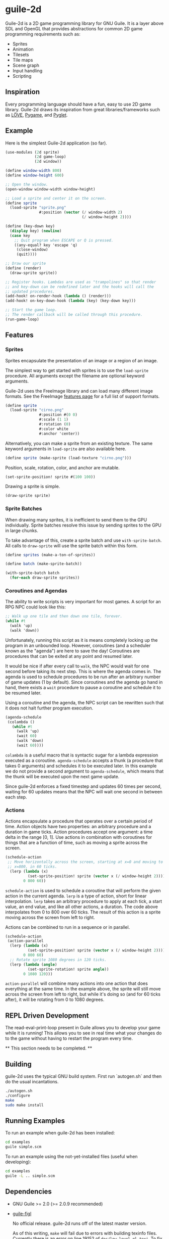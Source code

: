 * guile-2d

  Guile-2d is a 2D game programming library for GNU Guile. It is a
  layer above SDL and OpenGL that provides abstractions for common 2D
  game programming requirements such as:

  - Sprites
  - Animation
  - Tilesets
  - Tile maps
  - Scene graph
  - Input handling
  - Scripting

** Inspiration
   Every programming language should have a fun, easy to use 2D game
   library. Guile-2d draws its inspiration from great
   libraries/frameworks such as [[http://love2d.org/][LÖVE]], [[http://pygame.org/][Pygame]], and [[http://pyglet.org/][Pyglet]].

** Example
   Here is the simplest Guile-2d application (so far).

   #+BEGIN_SRC scheme
     (use-modules (2d sprite)
                  (2d game-loop)
                  (2d window))

     (define window-width 800)
     (define window-height 600)

     ;; Open the window.
     (open-window window-width window-height)

     ;; Load a sprite and center it on the screen.
     (define sprite
       (load-sprite "sprite.png"
                    #:position (vector (/ window-width 2)
                                       (/ window-height 2))))

     (define (key-down key)
       (display key) (newline)
       (case key
         ;; Quit program when ESCAPE or Q is pressed.
         ((any-equal? key 'escape 'q)
          (close-window)
          (quit))))

     ;; Draw our sprite
     (define (render)
       (draw-sprite sprite))

     ;; Register hooks. Lambdas are used as "trampolines" so that render
     ;; and key-down can be redefined later and the hooks will call the
     ;; updated procedures.
     (add-hook! on-render-hook (lambda () (render)))
     (add-hook! on-key-down-hook (lambda (key) (key-down key)))

     ;; Start the game loop.
     ;; The render callback will be called through this procedure.
     (run-game-loop)
   #+END_SRC

** Features

*** Sprites
    Sprites encapsulate the presentation of an image or a region of an
    image.

    The simplest way to get started with sprites is to use the
    =load-sprite= procedure. All arguments except the filename are
    optional keyword arguments.

    Guile-2d uses the FreeImage library and can load many different
    image formats. See the FreeImage [[http://freeimage.sourceforge.net/features.html][features page]] for a full list of
    support formats.

    #+BEGIN_SRC scheme
      (define sprite
        (load-sprite "cirno.png"
                     #:position #(0 0)
                     #:scale (1 1)
                     #:rotation (0)
                     #:color white
                     #:anchor 'center))
    #+END_SRC

    Alternatively, you can make a sprite from an existing texture. The
    same keyword arguments in =load-sprite= are also available here.

    #+BEGIN_SRC scheme
      (define sprite (make-sprite (load-texture "cirno.png")))
    #+END_SRC

    Position, scale, rotation, color, and anchor are mutable.

    #+BEGIN_SRC scheme
      (set-sprite-position! sprite #(100 100))
    #+END_SRC

    Drawing a sprite is simple.

    #+BEGIN_SRC scheme
      (draw-sprite sprite)
    #+END_SRC

*** Sprite Batches
    When drawing many sprites, it is inefficient to send them to the
    GPU individually. Sprite batches resolve this issue by sending
    sprites to the GPU in large chunks.

    To take advantage of this, create a sprite batch and use
    =with-sprite-batch=. All calls to =draw-sprite= will use the
    sprite batch within this form.

    #+BEGIN_SRC scheme
      (define sprites (make-a-ton-of-sprites))

      (define batch (make-sprite-batch))

      (with-sprite-batch batch
        (for-each draw-sprite sprites))
    #+END_SRC

*** Coroutines and Agendas
    The ability to write scripts is very important for most games. A
    script for an RPG NPC could look like this:

    #+BEGIN_SRC scheme
      ;; Walk up one tile and then down one tile, forever.
      (while #t
        (walk 'up)
        (walk 'down))
    #+END_SRC

    Unfortunately, running this script as it is means completely
    locking up the program in an unbounded loop. However, coroutines
    (and a scheduler known as the "agenda") are here to save the day!
    Coroutines are procedures that can be exited at any point and
    resumed later.

    It would be nice if after every call to =walk=, the NPC would wait
    for one second before taking its next step. This is where the
    agenda comes in. The agenda is used to schedule procedures to be
    run after an arbitrary number of game updates (1 by
    default). Since coroutines and the agenda go hand in hand, there
    exists a =wait= procedure to pause a coroutine and schedule it to
    be resumed later.

    Using a coroutine and the agenda, the NPC script can be rewritten
    such that it does not halt further program execution.

    #+BEGIN_SRC scheme
      (agenda-schedule
       (colambda ()
         (while #t
           (walk 'up)
           (wait 60)
           (walk 'down)
           (wait 60))))

    #+END_SRC

    =colambda= is a useful macro that is syntactic sugar for a lambda
    expression executed as a coroutine. =agenda-schedule= accepts a
    thunk (a procedure that takes 0 arguments) and schedules it to be
    executed later. In this example we do not provide a second
    argument to =agenda-schedule=, which means that the thunk will be
    executed upon the next game update.

    Since guile-2d enforces a fixed timestep and updates 60 times per
    second, waiting for 60 updates means that the NPC will wait one
    second in between each step.

*** Actions
    Actions encapsulate a procedure that operates over a certain
    period of time. Action objects have two properties: an arbitrary
    procedure and a duration in game ticks. Action procedures accept
    one argument: a time delta in the range [0, 1]. Use actions in
    combination with coroutines for things that are a function of
    time, such as moving a sprite across the screen.

    #+BEGIN_SRC scheme
      (schedule-action
       ;; Move horizontally across the screen, starting at x=0 and moving to
       ;; x=800, in 60 ticks.
        (lerp (lambda (x)
                (set-sprite-position! sprite (vector x (/ window-height 2))))
              0 800 60))
    #+END_SRC

    =schedule-action= is used to schedule a coroutine that will
    perform the given action in the current agenda. =lerp= is a type
    of action, short for linear interpolation. =lerp= takes an
    arbitrary procedure to apply at each tick, a start value, an end
    value, and like all other actions, a duration. The code above
    interpolates from 0 to 800 over 60 ticks. The result of this
    action is a sprite moving across the screen from left to right.

    Actions can be combined to run in a sequence or in parallel.

    #+BEGIN_SRC scheme
      (schedule-action
       (action-parallel
        (lerp (lambda (x)
                (set-sprite-position! sprite (vector x (/ window-height 2))))
              0 800 60)
        ;; Rotate sprite 1080 degrees in 120 ticks.
        (lerp (lambda (angle)
                (set-sprite-rotation! sprite angle))
              0 1080 120)))
    #+END_SRC

    =action-parallel= will combine many actions into one action that
    does everything at the same time. In the example above, the sprite
    will still move across the screen from left to right, but while
    it's doing so (and for 60 ticks after), it will be rotating from 0
    to 1080 degrees.

** REPL Driven Development
   The read-eval-print-loop present in Guile allows you to develop
   your game while it is running! This allows you to see in real time
   what your changes do to the game without having to restart the
   program every time.

   ** This section needs to be completed. **

** Building
   guile-2d uses the typical GNU build system. First run `autogen.sh`
   and then do the usual incantations.

   #+BEGIN_SRC sh
     ./autogen.sh
     ./configure
     make
     sudo make install
   #+END_SRC

** Running Examples
   To run an example when guile-2d has been installed:

   #+BEGIN_SRC sh
     cd examples
     guile simple.scm
   #+END_SRC

   To run an example using the not-yet-installed files (useful when
   developing):

   #+BEGIN_SRC sh
     cd examples
     guile -L .. simple.scm
   #+END_SRC

** Dependencies

   - GNU Guile >= 2.0 (>= 2.0.9 recommended)
   - [[https://gitorious.org/guile-figl/guile-figl][guile-figl]]

     No official release. guile-2d runs off of the latest master
     version.

     As of this writing, =make= will fail due to errors with building
     texinfo files. Currently there is an error on line 19152 of
     =doc/low-level-gl.texi=. To fix, join lines 19152 and 19153
     together.

   - [[https://www.gnu.org/software/guile-sdl/index.html][guile-sdl]] >= 0.5.0
   - SDL 1.2
   - FreeImage >= 3.0
   - FTGL >= 2.1

** License

   GNU LGPL v3

